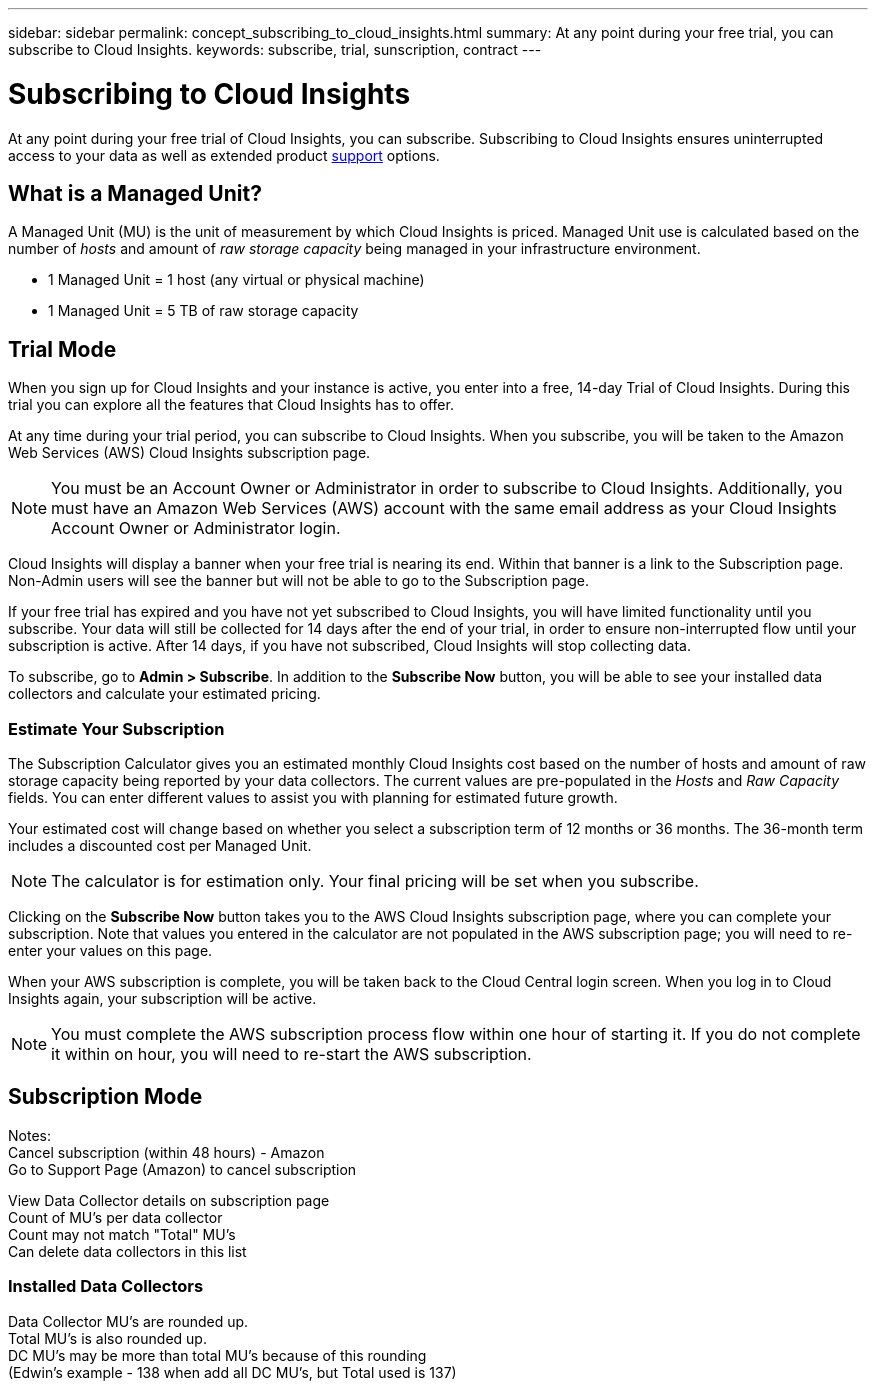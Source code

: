 ---
sidebar: sidebar
permalink: concept_subscribing_to_cloud_insights.html
summary: At any point during your free trial, you can subscribe to Cloud Insights.
keywords: subscribe, trial, sunscription, contract
---

= Subscribing to Cloud Insights

:toc: macro
:hardbreaks:
:toclevels: 2
:nofooter:
:icons: font
:linkattrs:
:imagesdir: ./media/
:keywords: OnCommand, Insight, documentation, help, onboarding, getting started

[.lead]
At any point during your free trial of Cloud Insights, you can subscribe. Subscribing to Cloud Insights ensures uninterrupted access to your data as well as extended product link:https://docs.netapp.com/us-en/cloudinsights/concept_requesting_support.html[support] options.

////
There are two modes of access to Cloud Insights:
* Trial Mode
* Subscription Mode
////


== What is a *Managed Unit*?
A Managed Unit (MU) is the unit of measurement by which Cloud Insights is priced. Managed Unit use is calculated based on the number of _hosts_ and amount of _raw storage capacity_ being managed in your infrastructure environment.

* 1 Managed Unit = 1 host (any virtual or physical machine)
* 1 Managed Unit = 5 TB of raw storage capacity


== Trial Mode
When you sign up for Cloud Insights and your instance is active, you enter into a free, 14-day Trial of Cloud Insights. During this trial you can explore all the features that Cloud Insights has to offer. 

At any time during your trial period, you can subscribe to Cloud Insights. When you subscribe, you will be taken to the Amazon Web Services (AWS) Cloud Insights subscription page.

NOTE: You must be an Account Owner or Administrator in order to subscribe to Cloud Insights. Additionally, you must have an Amazon Web Services (AWS) account with the same email address as your Cloud Insights Account Owner or Administrator login.

Cloud Insights will display a banner when your free trial is nearing its end. Within that banner is a link to the Subscription page. Non-Admin users will see the banner but will not be able to go to the Subscription page.

If your free trial has expired and you have not yet subscribed to Cloud Insights, you will have limited functionality until you subscribe. Your data will still be collected for 14 days after the end of your trial, in order to ensure non-interrupted flow until your subscription is active. After 14 days, if you have not subscribed, Cloud Insights will stop collecting data.

To subscribe, go to *Admin > Subscribe*. In addition to the *Subscribe Now* button, you will be able to see your installed data collectors and calculate your estimated pricing.

=== Estimate Your Subscription 

The Subscription Calculator gives you an estimated monthly Cloud Insights cost based on the number of hosts and amount of raw storage capacity being reported by your data collectors. The current values are pre-populated in the _Hosts_ and _Raw Capacity_ fields. You can enter different values to assist you with planning for estimated future growth.

Your estimated cost will change based on whether you select a subscription term of 12 months or 36 months. The 36-month term includes a discounted cost per Managed Unit.

NOTE: The calculator is for estimation only. Your final pricing will be set when you subscribe. 

// Can extend only once.

Clicking on the *Subscribe Now* button takes you to the AWS Cloud Insights subscription page, where you can complete your subscription. Note that values you entered in the calculator are not populated in the AWS subscription page; you will need to re-enter your values on this page.

When your AWS subscription is complete, you will be taken back to the Cloud Central login screen. When you log in to Cloud Insights again, your subscription will be active.

NOTE: You must complete the AWS subscription process flow within one hour of starting it. If you do not complete it within on hour, you will need to re-start the AWS subscription.


== Subscription Mode

Notes:
Cancel subscription (within 48 hours) - Amazon
Go to Support Page (Amazon) to cancel subscription

View Data Collector details on subscription page
Count of MU's per data collector
Count may not match "Total" MU's
Can delete data collectors in this list


=== Installed Data Collectors

Data Collector MU's are rounded up. 
Total MU's is also rounded up. 
DC MU's may be more than total MU's because of this rounding
(Edwin's example - 138 when add all DC MU's, but Total used is 137)





